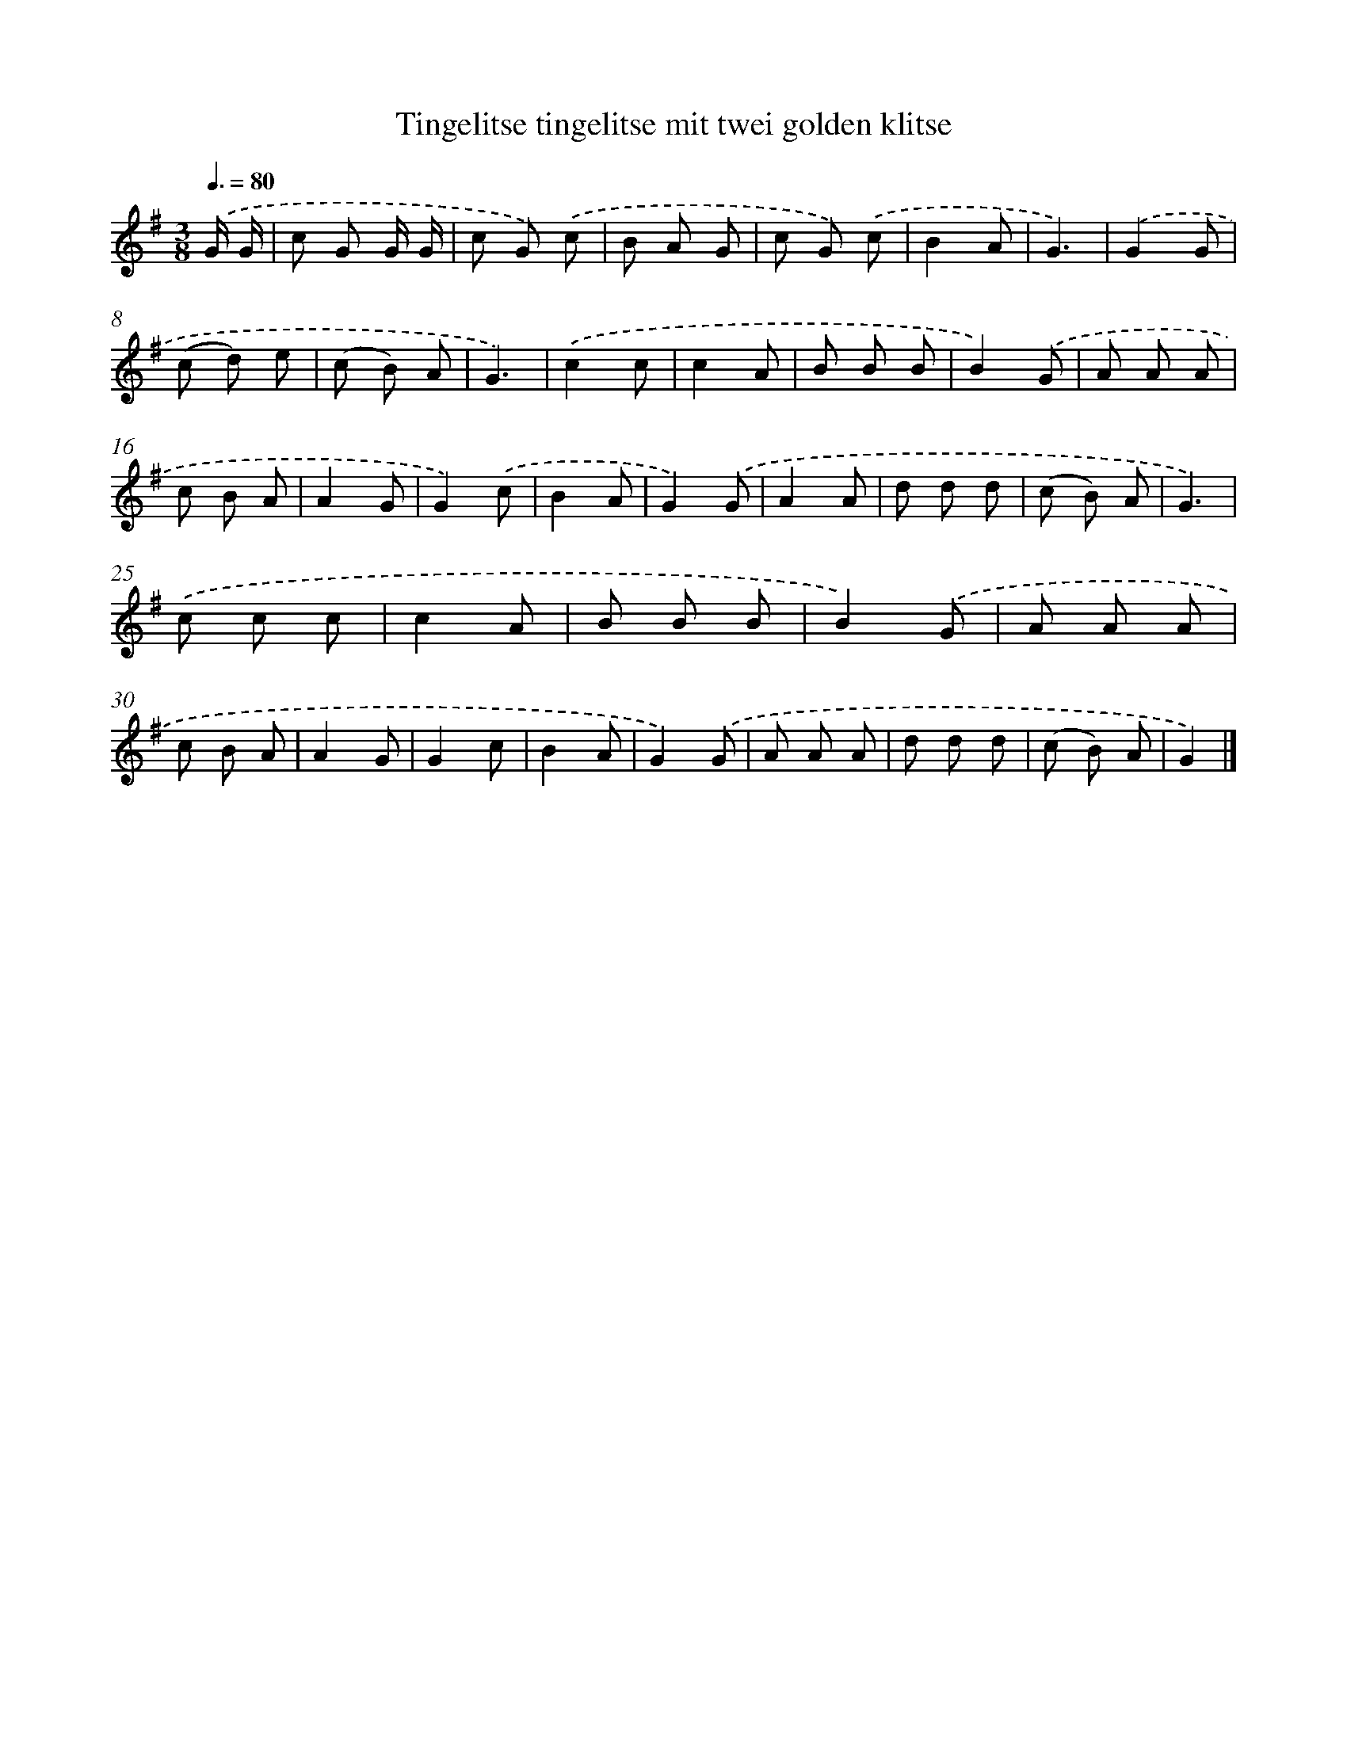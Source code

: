 X: 1175
T: Tingelitse tingelitse mit twei golden klitse
%%abc-version 2.0
%%abcx-abcm2ps-target-version 5.9.1 (29 Sep 2008)
%%abc-creator hum2abc beta
%%abcx-conversion-date 2018/11/01 14:35:39
%%humdrum-veritas 1769313026
%%humdrum-veritas-data 324609967
%%continueall 1
%%barnumbers 0
L: 1/8
M: 3/8
Q: 3/8=80
K: G clef=treble
.('G/ G/ [I:setbarnb 1]|
c G G/ G/ |
c G) .('c |
B A G |
c G) .('c |
B2A |
G3) |
.('G2G |
(c d) e |
(c B) A |
G3) |
.('c2c |
c2A |
B B B |
B2).('G |
A A A |
c B A |
A2G |
G2).('c |
B2A |
G2).('G |
A2A |
d d d |
(c B) A |
G3) |
.('c c c |
c2A |
B B B |
B2).('G |
A A A |
c B A |
A2G |
G2c |
B2A |
G2).('G |
A A A |
d d d |
(c B) A |
G2) |]
